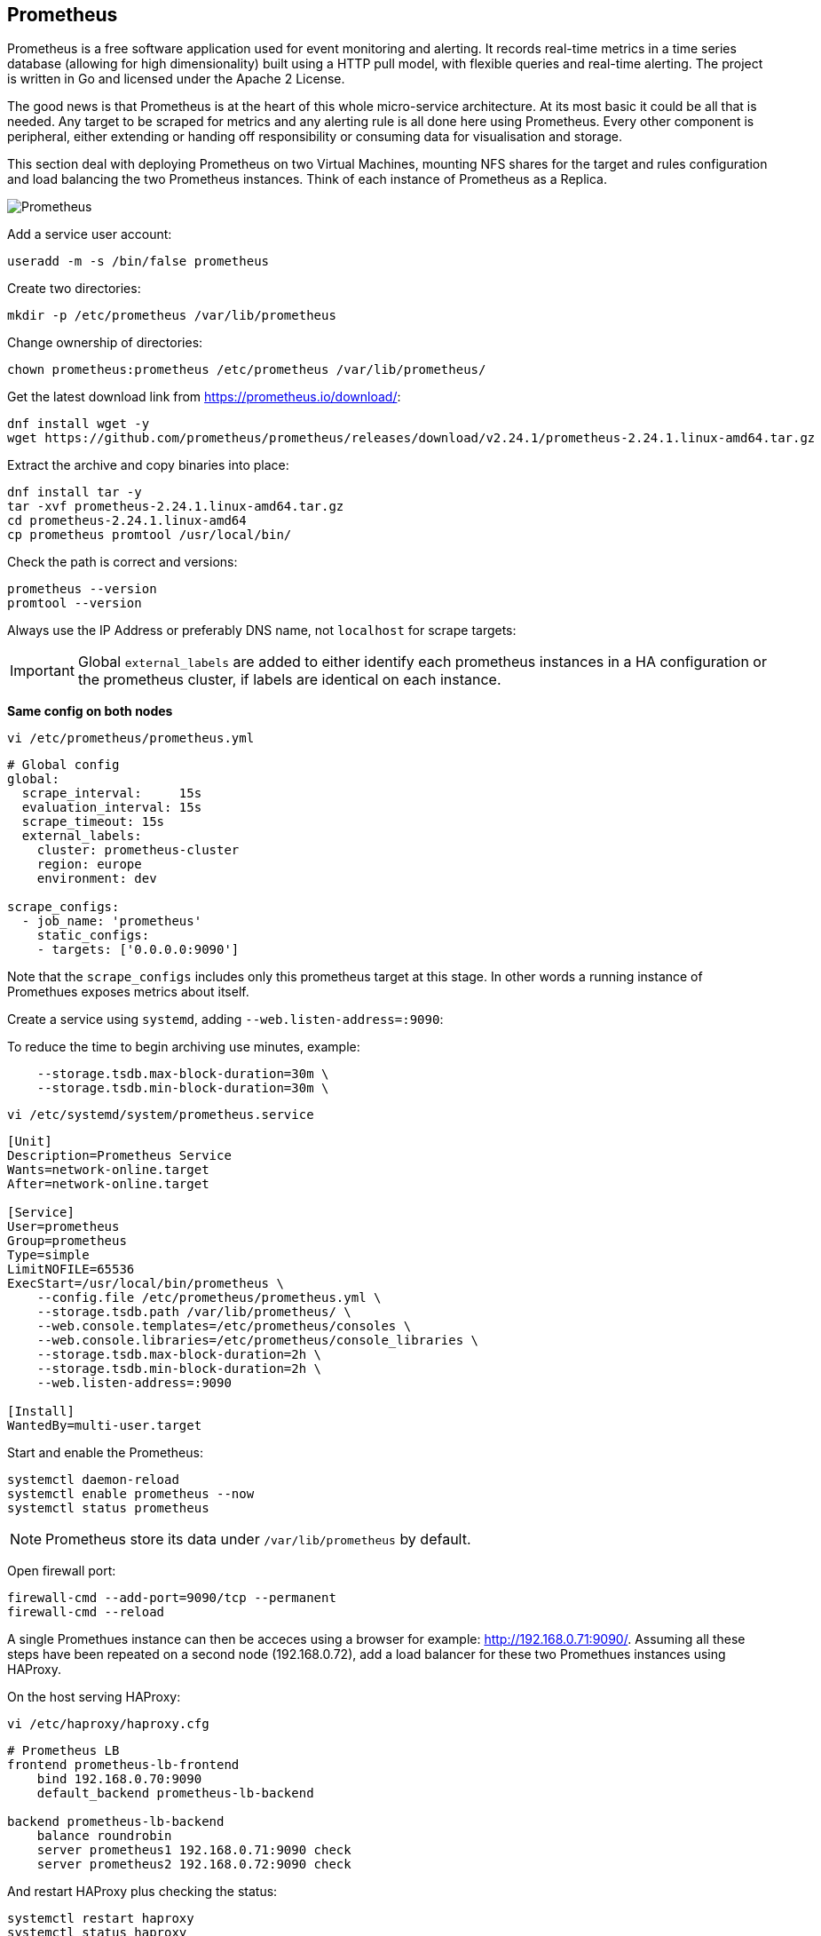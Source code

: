 == Prometheus

Prometheus is a free software application used for event monitoring and alerting. It records real-time metrics in a time series database (allowing for high dimensionality) built using a HTTP pull model, with flexible queries and real-time alerting. The project is written in Go and licensed under the Apache 2 License.

The good news is that Prometheus is at the heart of this whole micro-service architecture. At its most basic it could be all that is needed. Any target to be scraped for metrics and any alerting rule is all done here using Prometheus. Every other component is peripheral, either extending or handing off responsibility or consuming data for visualisation and storage.

This section deal with deploying Prometheus on two Virtual Machines, mounting NFS shares for the target and rules configuration and load balancing the two Prometheus instances. Think of each instance of Prometheus as a Replica.

image::images/prometheus.png[Prometheus]

Add a service user account:

[source%nowrap,bash]
----
useradd -m -s /bin/false prometheus
----

Create two directories:

[source%nowrap,bash]
----
mkdir -p /etc/prometheus /var/lib/prometheus
----

Change ownership of directories:

[source%nowrap,bash]
----
chown prometheus:prometheus /etc/prometheus /var/lib/prometheus/
----

Get the latest download link from https://prometheus.io/download/:

[source%nowrap,bash]
----
dnf install wget -y
wget https://github.com/prometheus/prometheus/releases/download/v2.24.1/prometheus-2.24.1.linux-amd64.tar.gz
----

Extract the archive and copy binaries into place:

[source%nowrap,bash]
----
dnf install tar -y
tar -xvf prometheus-2.24.1.linux-amd64.tar.gz
cd prometheus-2.24.1.linux-amd64
cp prometheus promtool /usr/local/bin/
----

Check the path is correct and versions:

[source%nowrap,bash]
----
prometheus --version
promtool --version
----

Always use the IP Address or preferably DNS name, not `localhost` for scrape targets:

IMPORTANT: Global `external_labels` are added to either identify each prometheus instances in a HA configuration or the prometheus cluster, if labels are identical on each instance.

*Same config on both nodes*

[source%nowrap,bash]
----
vi /etc/prometheus/prometheus.yml
----

[source%nowrap,yaml]
----
# Global config
global:
  scrape_interval:     15s
  evaluation_interval: 15s
  scrape_timeout: 15s
  external_labels:
    cluster: prometheus-cluster
    region: europe
    environment: dev

scrape_configs:
  - job_name: 'prometheus'
    static_configs:
    - targets: ['0.0.0.0:9090']
----

Note that the `scrape_configs` includes only this prometheus target at this stage. In other words a running instance of Promethues exposes metrics about itself. 

Create a service using `systemd`, adding `--web.listen-address=:9090`:

To reduce the time to begin archiving use minutes, example:

[source%nowrap]
----
    --storage.tsdb.max-block-duration=30m \
    --storage.tsdb.min-block-duration=30m \
----

[source%nowrap,bash]
----
vi /etc/systemd/system/prometheus.service
----

[source%nowrap,bash]
----
[Unit]
Description=Prometheus Service
Wants=network-online.target
After=network-online.target

[Service]
User=prometheus
Group=prometheus
Type=simple
LimitNOFILE=65536
ExecStart=/usr/local/bin/prometheus \
    --config.file /etc/prometheus/prometheus.yml \
    --storage.tsdb.path /var/lib/prometheus/ \
    --web.console.templates=/etc/prometheus/consoles \
    --web.console.libraries=/etc/prometheus/console_libraries \
    --storage.tsdb.max-block-duration=2h \
    --storage.tsdb.min-block-duration=2h \
    --web.listen-address=:9090

[Install]
WantedBy=multi-user.target
----

Start and enable the Prometheus:

[source%nowrap,bash]
----
systemctl daemon-reload
systemctl enable prometheus --now
systemctl status prometheus
----

NOTE: Prometheus store its data under `/var/lib/prometheus` by default.

Open firewall port:

[source%nowrap,bash]
----
firewall-cmd --add-port=9090/tcp --permanent
firewall-cmd --reload
----

A single Promethues instance can then be acceces using a browser for example: http://192.168.0.71:9090/. Assuming all these steps have been repeated on a second node (192.168.0.72), add a load balancer for these two Promethues instances using HAProxy.

On the host serving HAProxy:

[source%nowrap,bash]
----
vi /etc/haproxy/haproxy.cfg
----

[source%nowrap,bash]
----
# Prometheus LB
frontend prometheus-lb-frontend
    bind 192.168.0.70:9090
    default_backend prometheus-lb-backend

backend prometheus-lb-backend
    balance roundrobin
    server prometheus1 192.168.0.71:9090 check
    server prometheus2 192.168.0.72:9090 check
----

And restart HAProxy plus checking the status:

[source%nowrap,bash]
----
systemctl restart haproxy
systemctl status haproxy
----

View the state of the load balancer using a browwser at http://192.168.0.70:9000/stats.

View Prometheus via the load balancer using http://192.168.0.70:9090. 

// This is a comment and won't be rendered.
